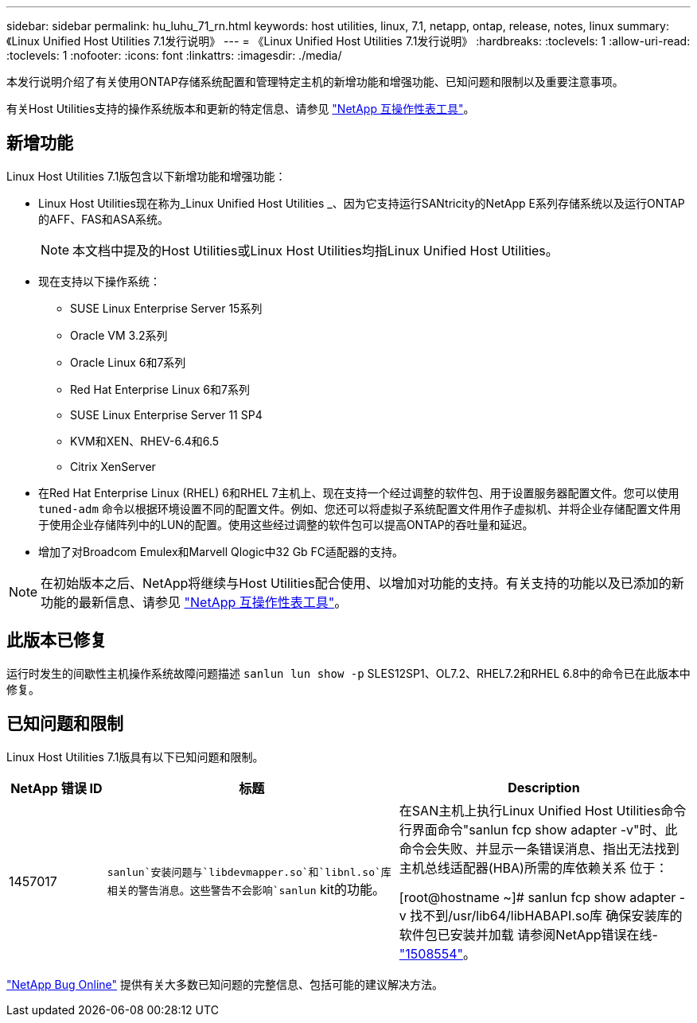 ---
sidebar: sidebar 
permalink: hu_luhu_71_rn.html 
keywords: host utilities, linux, 7.1, netapp, ontap, release, notes, linux 
summary: 《Linux Unified Host Utilities 7.1发行说明》 
---
= 《Linux Unified Host Utilities 7.1发行说明》
:hardbreaks:
:toclevels: 1
:allow-uri-read: 
:toclevels: 1
:nofooter: 
:icons: font
:linkattrs: 
:imagesdir: ./media/


[role="lead"]
本发行说明介绍了有关使用ONTAP存储系统配置和管理特定主机的新增功能和增强功能、已知问题和限制以及重要注意事项。

有关Host Utilities支持的操作系统版本和更新的特定信息、请参见 link:https://mysupport.netapp.com/matrix/imt.jsp?components=65623;64703;&solution=1&isHWU&src=IMT["NetApp 互操作性表工具"^]。



== 新增功能

Linux Host Utilities 7.1版包含以下新增功能和增强功能：

* Linux Host Utilities现在称为_Linux Unified Host Utilities _、因为它支持运行SANtricity的NetApp E系列存储系统以及运行ONTAP的AFF、FAS和ASA系统。
+

NOTE: 本文档中提及的Host Utilities或Linux Host Utilities均指Linux Unified Host Utilities。

* 现在支持以下操作系统：
+
** SUSE Linux Enterprise Server 15系列
** Oracle VM 3.2系列
** Oracle Linux 6和7系列
** Red Hat Enterprise Linux 6和7系列
** SUSE Linux Enterprise Server 11 SP4
** KVM和XEN、RHEV-6.4和6.5
** Citrix XenServer


* 在Red Hat Enterprise Linux (RHEL) 6和RHEL 7主机上、现在支持一个经过调整的软件包、用于设置服务器配置文件。您可以使用 `tuned-adm` 命令以根据环境设置不同的配置文件。例如、您还可以将虚拟子系统配置文件用作子虚拟机、并将企业存储配置文件用于使用企业存储阵列中的LUN的配置。使用这些经过调整的软件包可以提高ONTAP的吞吐量和延迟。
* 增加了对Broadcom Emulex和Marvell Qlogic中32 Gb FC适配器的支持。



NOTE: 在初始版本之后、NetApp将继续与Host Utilities配合使用、以增加对功能的支持。有关支持的功能以及已添加的新功能的最新信息、请参见 link:https://mysupport.netapp.com/matrix/imt.jsp?components=65623;64703;&solution=1&isHWU&src=IMT["NetApp 互操作性表工具"^]。



== 此版本已修复

运行时发生的间歇性主机操作系统故障问题描述 `sanlun lun show -p` SLES12SP1、OL7.2、RHEL7.2和RHEL 6.8中的命令已在此版本中修复。



== 已知问题和限制

Linux Host Utilities 7.1版具有以下已知问题和限制。

[cols="10, 30, 30"]
|===
| NetApp 错误 ID | 标题 | Description 


| 1457017 | `sanlun`安装问题与`libdevmapper.so`和`libnl.so`库相关的警告消息。这些警告不会影响`sanlun` kit的功能。 | 在SAN主机上执行Linux Unified Host Utilities命令行界面命令"sanlun fcp show adapter -v"时、此命令会失败、并显示一条错误消息、指出无法找到主机总线适配器(HBA)所需的库依赖关系
位于：

[root@hostname ~]# sanlun fcp show adapter -v
找不到/usr/lib64/libHABAPI.so库
确保安装库的软件包已安装并加载
请参阅NetApp错误在线- link:https://mysupport.netapp.com/site/bugs-online/product/HOSTUTILITIES/1508554["1508554"^]。 
|===
link:https://mysupport.netapp.com/site/bugs-online/product["NetApp Bug Online"^] 提供有关大多数已知问题的完整信息、包括可能的建议解决方法。
